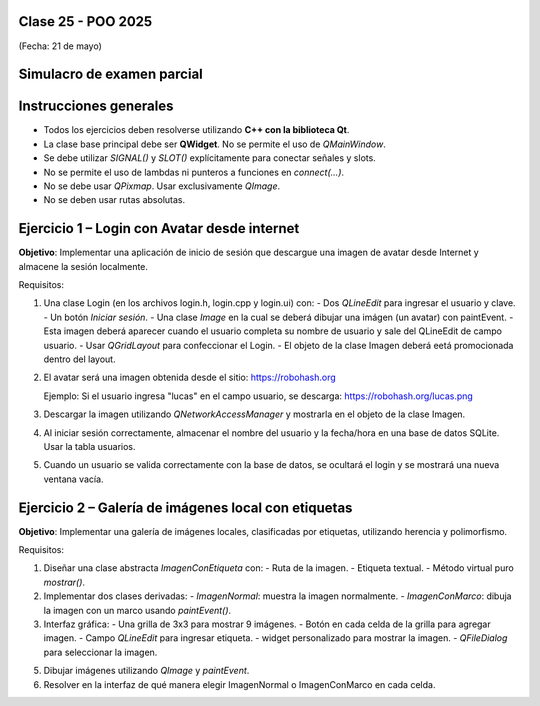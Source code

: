 .. -*- coding: utf-8 -*-

.. _rcs_subversion:

Clase 25 - POO 2025
===================
(Fecha: 21 de mayo)


Simulacro de examen parcial
===========================


Instrucciones generales
=======================

- Todos los ejercicios deben resolverse utilizando **C++ con la biblioteca Qt**.
- La clase base principal debe ser **QWidget**. No se permite el uso de `QMainWindow`.
- Se debe utilizar `SIGNAL()` y `SLOT()` explícitamente para conectar señales y slots.
- No se permite el uso de lambdas ni punteros a funciones en `connect(...)`.
- No se debe usar `QPixmap`. Usar exclusivamente `QImage`.
- No se deben usar rutas absolutas.


Ejercicio 1 – Login con Avatar desde internet
=============================================

**Objetivo**: Implementar una aplicación de inicio de sesión que descargue una imagen de avatar desde Internet y almacene la sesión localmente.

Requisitos:

1. Una clase Login (en los archivos login.h, login.cpp y login.ui) con:
   - Dos `QLineEdit` para ingresar el usuario y clave.
   - Un botón `Iniciar sesión`.
   - Una clase `Image` en la cual se deberá dibujar una imágen (un avatar) con paintEvent.
   - Esta imagen deberá aparecer cuando el usuario completa su nombre de usuario y sale del QLineEdit de campo usuario.
   - Usar `QGridLayout` para confeccionar el Login.
   - El objeto de la clase Imagen deberá eetá promocionada dentro del layout.

2. El avatar será una imagen obtenida desde el sitio: https://robohash.org

   Ejemplo: Si el usuario ingresa "lucas" en el campo usuario, se descarga:
   https://robohash.org/lucas.png

3. Descargar la imagen utilizando `QNetworkAccessManager` y mostrarla en el objeto de la clase Imagen.

4. Al iniciar sesión correctamente, almacenar el nombre del usuario y la fecha/hora en una base de datos SQLite. Usar la tabla usuarios.

5. Cuando un usuario se valida correctamente con la base de datos, se ocultará el login y se mostrará una nueva ventana vacía.



Ejercicio 2 – Galería de imágenes local con etiquetas
======================================================

**Objetivo**: Implementar una galería de imágenes locales, clasificadas por etiquetas, utilizando herencia y polimorfismo.

Requisitos:

1. Diseñar una clase abstracta `ImagenConEtiqueta` con:
   - Ruta de la imagen.
   - Etiqueta textual.
   - Método virtual puro `mostrar()`.

2. Implementar dos clases derivadas:
   - `ImagenNormal`: muestra la imagen normalmente.
   - `ImagenConMarco`: dibuja la imagen con un marco usando `paintEvent()`.

3. Interfaz gráfica:
   - Una grilla de 3x3 para mostrar 9 imágenes.
   - Botón en cada celda de la grilla para agregar imagen.
   - Campo `QLineEdit` para ingresar etiqueta.
   - widget personalizado para mostrar la imagen.
   - `QFileDialog` para seleccionar la imagen.

5. Dibujar imágenes utilizando `QImage` y `paintEvent`.

6. Resolver en la interfaz de qué manera elegir ImagenNormal o ImagenConMarco en cada celda.
